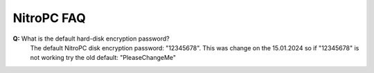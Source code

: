 NitroPC FAQ
===========

**Q:** What is the default hard-disk encryption password?
   The default NitroPC disk encryption password: "12345678". This was change on the 15.01.2024 so if "12345678" is not working try the old default: "PleaseChangeMe"


